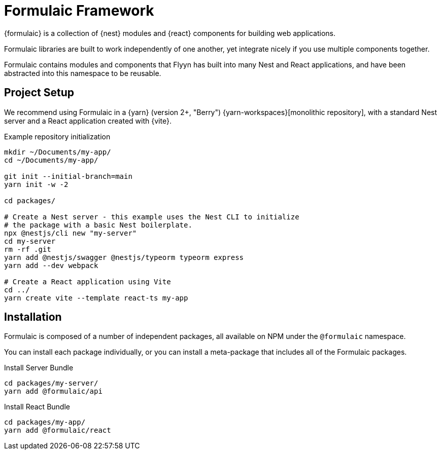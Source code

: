 = Formulaic Framework

{formulaic} is a collection of {nest} modules and {react} components
for building web applications.

Formulaic libraries are built to work independently of one another,
yet integrate nicely if you use multiple components together.

Formulaic contains modules and components that Flyyn has built into
many Nest and React applications, and have been abstracted into this
namespace to be reusable.

== Project Setup

We recommend using Formulaic in a {yarn} (version 2+, "Berry") {yarn-workspaces}[monolithic repository],
with a standard Nest server and a React application created with {vite}.

.Example repository initialization
[source,bash]
----
mkdir ~/Documents/my-app/
cd ~/Documents/my-app/

git init --initial-branch=main
yarn init -w -2

cd packages/

# Create a Nest server - this example uses the Nest CLI to initialize
# the package with a basic Nest boilerplate.
npx @nestjs/cli new "my-server"
cd my-server
rm -rf .git
yarn add @nestjs/swagger @nestjs/typeorm typeorm express
yarn add --dev webpack

# Create a React application using Vite
cd ../
yarn create vite --template react-ts my-app
----

== Installation

Formulaic is composed of a number of independent packages, all available on NPM
under the `@formulaic` namespace.

You can install each package individually, or you can install a meta-package
that includes all of the Formulaic packages.

.Install Server Bundle
[source,sh]
----
cd packages/my-server/
yarn add @formulaic/api
----

.Install React Bundle
[source,sh]
----
cd packages/my-app/
yarn add @formulaic/react
----
